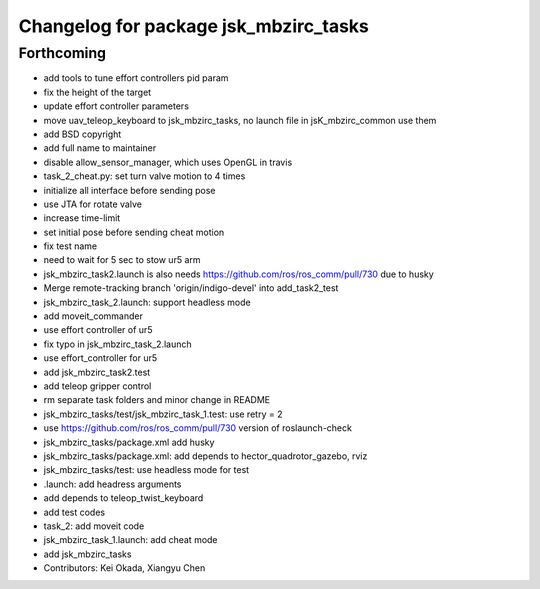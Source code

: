 ^^^^^^^^^^^^^^^^^^^^^^^^^^^^^^^^^^^^^^
Changelog for package jsk_mbzirc_tasks
^^^^^^^^^^^^^^^^^^^^^^^^^^^^^^^^^^^^^^

Forthcoming
-----------
* add tools to tune effort controllers pid param
* fix the height of the target
* update effort controller parameters
* move uav_teleop_keyboard to  jsk_mbzirc_tasks, no launch file in jsK_mbzirc_common use them
* add BSD copyright
* add full name to maintainer
* disable allow_sensor_manager, which uses OpenGL in travis
* task_2_cheat.py: set turn valve motion to 4 times
* initialize all interface before sending pose
* use JTA for rotate valve
* increase time-limit
* set initial pose before sending cheat motion
* fix test name
* need to wait for 5 sec to stow ur5 arm
* jsk_mbzirc_task2.launch is also needs  https://github.com/ros/ros_comm/pull/730 due to husky
* Merge remote-tracking branch 'origin/indigo-devel' into add_task2_test
* jsk_mbzirc_task_2.launch: support headless mode
* add moveit_commander
* use effort controller of ur5
* fix typo in jsk_mbzirc_task_2.launch
* use effort_controller for ur5
* add jsk_mbzirc_task2.test
* add teleop gripper control
* rm separate task folders and minor change in README
* jsk_mbzirc_tasks/test/jsk_mbzirc_task_1.test: use retry = 2
* use https://github.com/ros/ros_comm/pull/730 version of roslaunch-check
* jsk_mbzirc_tasks/package.xml add husky
* jsk_mbzirc_tasks/package.xml: add depends to hector_quadrotor_gazebo, rviz
* jsk_mbzirc_tasks/test: use headless mode for test
* .launch: add headress arguments
* add depends to teleop_twist_keyboard
* add test codes
* task_2: add moveit code
* jsk_mbzirc_task_1.launch: add cheat mode
* add jsk_mbzirc_tasks
* Contributors: Kei Okada, Xiangyu Chen
